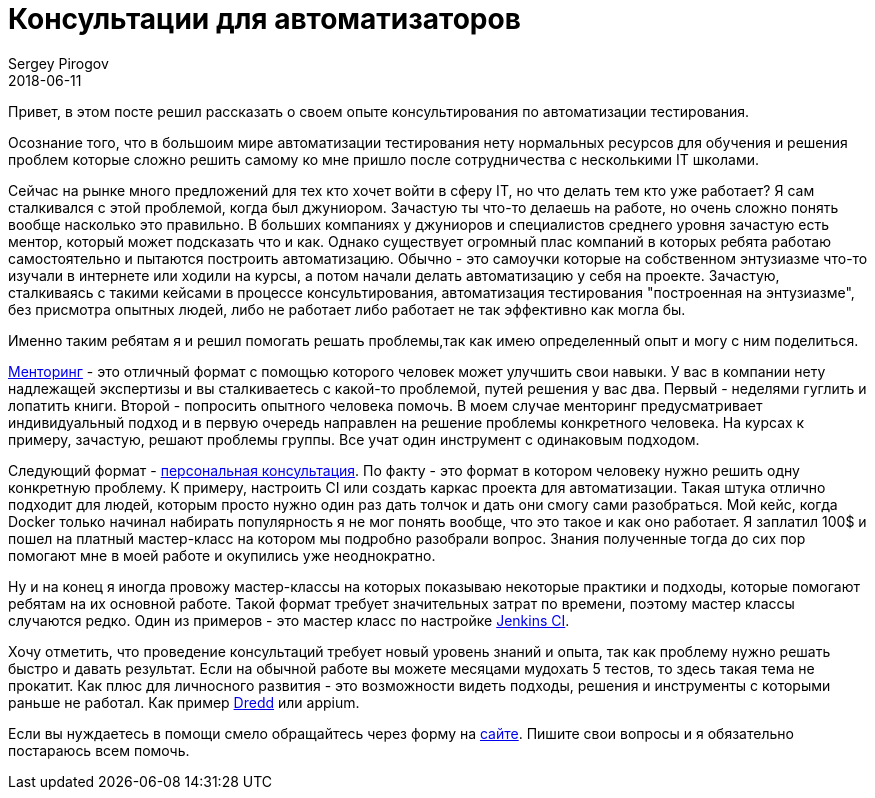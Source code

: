 = Консультации для автоматизаторов
Sergey Pirogov
2018-06-11
:jbake-type: post
:jbake-tags: Обучение
:jbake-summary: Про консультации

Привет, в этом посте решил рассказать о своем опыте консультирования по автоматизации тестирования.

Осознание того, что в большоим мире автоматизации тестирования нету нормальных ресурсов для обучения
и решения проблем которые сложно решить самому ко мне пришло после сотрудничества с несколькими IT школами.

Сейчас на рынке много предложений для тех кто хочет войти в сферу IT, но что делать тем кто уже работает?
Я сам сталкивался с этой проблемой, когда был джуниором. Зачастую ты что-то делаешь на работе, но очень сложно понять вообще
насколько это правильно. В больших компаниях у джуниоров и специалистов среднего уровня зачастую есть
ментор, который может подсказать что и как. Однако существует огромный плас компаний в которых ребята
работаю самостоятельно и пытаются построить автоматизацию. Обычно - это самоучки которые на собственном
энтузиазме что-то изучали в интернете или ходили на курсы, а потом начали делать автоматизацию у себя на проекте.
Зачастую, сталкиваясь с такими кейсами в процессе консультирования, автоматизация тестирования "построенная на энтузиазме",
без присмотра опытных людей, либо не работает либо работает не так эффективно как могла бы.

Именно таким ребятам я и решил помогать решать проблемы,так как имею определенный опыт и могу с ним поделиться.

https://spirogov.github.io/%D0%BE%D0%B1%D1%83%D1%87%D0%B5%D0%BD%D0%B8%D0%B5/2018/06/08/mentor.html[Менторинг] - это отличный формат с помощью которого человек может улучшить свои навыки.
У вас в компании нету надлежащей экспертизы и вы сталкиваетесь с какой-то проблемой, путей решения у вас два.
Первый - неделями гуглить и лопатить книги. Второй - попросить опытного человека помочь. В моем случае
менторинг предусматривает индивидуальный подход и в первую очередь направлен на решение проблемы конкретного человека.
На курсах к примеру, зачастую, решают проблемы группы. Все учат один инструмент с одинаковым подходом.

Следующий формат - https://spirogov.github.io/%D0%BE%D0%B1%D1%83%D1%87%D0%B5%D0%BD%D0%B8%D0%B5/2016/06/08/consulting.html[персональная консультация].
По факту - это формат в котором человеку нужно решить одну конкретную проблему.
К примеру, настроить CI или создать каркас проекта для автоматизации. Такая штука отлично подходит для людей,
которым просто нужно один раз дать толчок и дать они смогу сами разобраться. Мой кейс, когда Docker
только начинал набирать популярность я не мог понять вообще, что это такое и как оно работает. Я заплатил 100$ и пошел на платный
мастер-класс на котором мы подробно разобрали вопрос. Знания полученные тогда до сих пор помогают мне в моей работе и окупились уже неоднократно.

Ну и на конец я иногда провожу мастер-классы на которых показываю некоторые практики и подходы, которые
помогают ребятам на их основной работе. Такой формат требует значительных затрат по времени, поэтому мастер классы случаются редко.
Один из примеров - это мастер класс по настройке https://www.patreon.com/posts/jenkins-master-18271646[Jenkins CI].

Хочу отметить, что проведение консультаций требует новый уровень знаний и опыта, так как проблему нужно
решать быстро и давать результат. Если на обычной работе вы можете месяцами мудохать 5 тестов, то здесь такая тема не прокатит.
Как плюс для личносного развития - это возможности видеть подходы, решения и инструменты с которыми раньше не работал.
Как пример http://dredd.org/en/latest/[Dredd] или appium.

Если вы нуждаетесь в помощи смело обращайтесь через форму на https://spirogov.github.io/[сайте].
Пишите свои вопросы и я обязательно постараюсь всем помочь.









